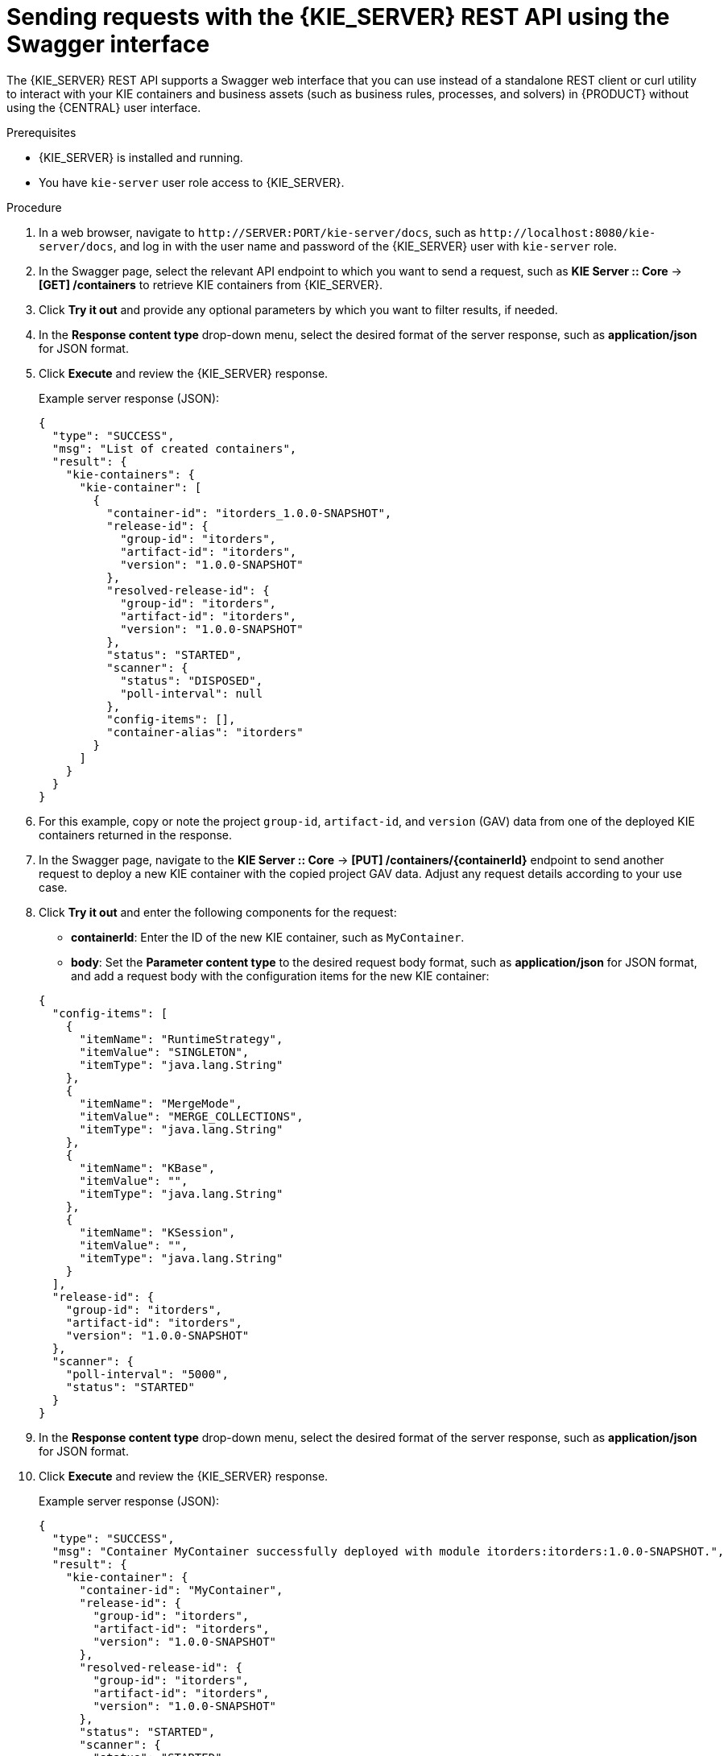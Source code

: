 [id='kie-server-rest-api-requests-swagger-proc_{context}']
= Sending requests with the {KIE_SERVER} REST API using the Swagger interface

The {KIE_SERVER} REST API supports a Swagger web interface that you can use instead of a standalone REST client or curl utility to interact with your KIE containers and business assets (such as business rules, processes, and solvers) in {PRODUCT} without using the {CENTRAL} user interface.

.Prerequisites
* {KIE_SERVER} is installed and running.
* You have `kie-server` user role access to {KIE_SERVER}.

.Procedure
. In a web browser, navigate to `\http://SERVER:PORT/kie-server/docs`, such as `\http://localhost:8080/kie-server/docs`, and log in with the user name and password of the {KIE_SERVER} user with `kie-server` role.
. In the Swagger page, select the relevant API endpoint to which you want to send a request, such as *KIE Server :: Core* -> *[GET] /containers* to retrieve KIE containers from {KIE_SERVER}.
. Click *Try it out* and provide any optional parameters by which you want to filter results, if needed.
. In the *Response content type* drop-down menu, select the desired format of the server response, such as *application/json* for JSON format.
. Click *Execute* and review the {KIE_SERVER} response.
+
--
Example server response (JSON):

[source,json]
----
{
  "type": "SUCCESS",
  "msg": "List of created containers",
  "result": {
    "kie-containers": {
      "kie-container": [
        {
          "container-id": "itorders_1.0.0-SNAPSHOT",
          "release-id": {
            "group-id": "itorders",
            "artifact-id": "itorders",
            "version": "1.0.0-SNAPSHOT"
          },
          "resolved-release-id": {
            "group-id": "itorders",
            "artifact-id": "itorders",
            "version": "1.0.0-SNAPSHOT"
          },
          "status": "STARTED",
          "scanner": {
            "status": "DISPOSED",
            "poll-interval": null
          },
          "config-items": [],
          "container-alias": "itorders"
        }
      ]
    }
  }
}
----
--
. For this example, copy or note the project `group-id`, `artifact-id`, and `version` (GAV) data from one of the deployed KIE containers returned in the response.
. In the Swagger page, navigate to the *KIE Server :: Core* -> *[PUT] /containers/{containerId}* endpoint to send another request to deploy a new KIE container with the copied project GAV data. Adjust any request details according to your use case.
. Click *Try it out* and enter the following components for the request:
+
--
* *containerId*: Enter the ID of the new KIE container, such as `MyContainer`.
* *body*: Set the *Parameter content type* to the desired request body format, such as *application/json* for JSON format, and add a request body with the configuration items for the new KIE container:

[source,json]
----
{
  "config-items": [
    {
      "itemName": "RuntimeStrategy",
      "itemValue": "SINGLETON",
      "itemType": "java.lang.String"
    },
    {
      "itemName": "MergeMode",
      "itemValue": "MERGE_COLLECTIONS",
      "itemType": "java.lang.String"
    },
    {
      "itemName": "KBase",
      "itemValue": "",
      "itemType": "java.lang.String"
    },
    {
      "itemName": "KSession",
      "itemValue": "",
      "itemType": "java.lang.String"
    }
  ],
  "release-id": {
    "group-id": "itorders",
    "artifact-id": "itorders",
    "version": "1.0.0-SNAPSHOT"
  },
  "scanner": {
    "poll-interval": "5000",
    "status": "STARTED"
  }
}
----
--
. In the *Response content type* drop-down menu, select the desired format of the server response, such as *application/json* for JSON format.
. Click *Execute* and review the {KIE_SERVER} response.
+
--
Example server response (JSON):

[source,json]
----
{
  "type": "SUCCESS",
  "msg": "Container MyContainer successfully deployed with module itorders:itorders:1.0.0-SNAPSHOT.",
  "result": {
    "kie-container": {
      "container-id": "MyContainer",
      "release-id": {
        "group-id": "itorders",
        "artifact-id": "itorders",
        "version": "1.0.0-SNAPSHOT"
      },
      "resolved-release-id": {
        "group-id": "itorders",
        "artifact-id": "itorders",
        "version": "1.0.0-SNAPSHOT"
      },
      "status": "STARTED",
      "scanner": {
        "status": "STARTED",
        "poll-interval": 5000
      },
      "config-items": [],
      "messages": [
        {
          "severity": "INFO",
          "timestamp": {
            "java.util.Date": 1540584717937
          },
          "content": [
            "Container MyContainer successfully created with module itorders:itorders:1.0.0-SNAPSHOT."
          ]
        }
      ],
      "container-alias": null
    }
  }
}
----

If you encounter request errors, review the returned error code messages and adjust your request accordingly.
--
